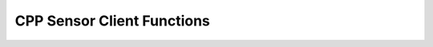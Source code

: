 CPP Sensor Client Functions
---------------------------
.. doxygennamespace:: ouster
    :project: cpp_api
    :members:
